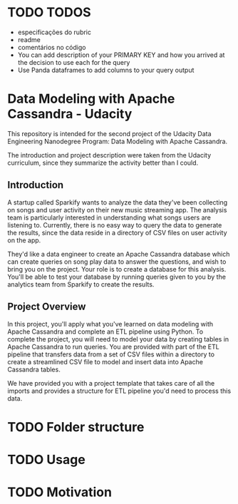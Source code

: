 * TODO TODOS
  - especificações do rubric
  - readme
  - comentários no código
  - You can add description of your PRIMARY KEY and how you arrived at the decision to use each for the query
  - Use Panda dataframes to add columns to your query output

* Data Modeling with Apache Cassandra - Udacity

  This repository is intended for the second project of the Udacity Data Engineering Nanodegree Program: Data Modeling with Apache Cassandra.

  The introduction and project description were taken from the Udacity curriculum, since they summarize the activity better than I could.
** Introduction

   A startup called Sparkify wants to analyze the data they've been collecting on songs and user activity on their new music streaming app. The analysis team is particularly interested in understanding what songs users are listening to. Currently, there is no easy way to query the data to generate the results, since the data reside in a directory of CSV files on user activity on the app.

   They'd like a data engineer to create an Apache Cassandra database which can create queries on song play data to answer the questions, and wish to bring you on the project. Your role is to create a database for this analysis. You'll be able to test your database by running queries given to you by the analytics team from Sparkify to create the results.
** Project Overview

   In this project, you'll apply what you've learned on data modeling with Apache Cassandra and complete an ETL pipeline using Python. To complete the project, you will need to model your data by creating tables in Apache Cassandra to run queries. You are provided with part of the ETL pipeline that transfers data from a set of CSV files within a directory to create a streamlined CSV file to model and insert data into Apache Cassandra tables.

   We have provided you with a project template that takes care of all the imports and provides a structure for ETL pipeline you'd need to process this data.
* TODO Folder structure
* TODO Usage
* TODO Motivation

